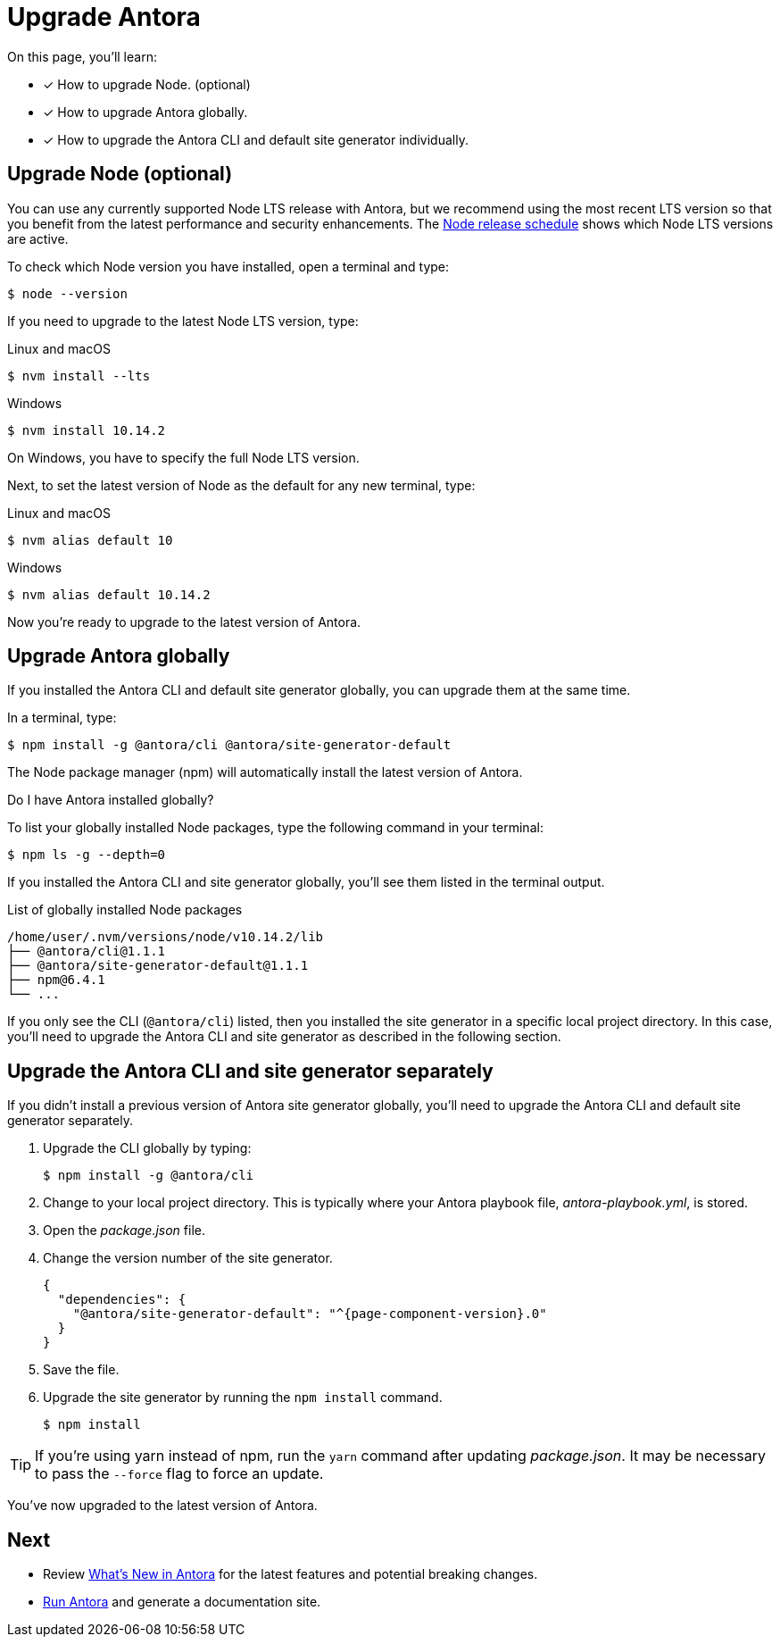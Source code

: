 = Upgrade Antora
:version-node: 10
:version-node-patch: {version-node}.14.2
:version-npm: 6.4.1

On this page, you'll learn:

* [x] How to upgrade Node. (optional)
* [x] How to upgrade Antora globally.
* [x] How to upgrade the Antora CLI and default site generator individually.

== Upgrade Node (optional)

You can use any currently supported Node LTS release with Antora, but we recommend using the most recent LTS version so that you benefit from the latest performance and security enhancements.
The https://nodejs.org/en/about/releases/[Node release schedule^] shows which Node LTS versions are active.

To check which Node version you have installed, open a terminal and type:

 $ node --version

If you need to upgrade to the latest Node LTS version, type:

.Linux and macOS
 $ nvm install --lts

.Windows
[subs=attributes+]
 $ nvm install {version-node-patch}

On Windows, you have to specify the full Node LTS version.

Next, to set the latest version of Node as the default for any new terminal, type:

.Linux and macOS
[subs=attributes+]
 $ nvm alias default {version-node}

.Windows
[subs=attributes+]
 $ nvm alias default {version-node-patch}

Now you're ready to upgrade to the latest version of Antora.

== Upgrade Antora globally

If you installed the Antora CLI and default site generator globally, you can upgrade them at the same time.

In a terminal, type:

 $ npm install -g @antora/cli @antora/site-generator-default

The Node package manager (npm) will automatically install the latest version of Antora.

.Do I have Antora installed globally?
****
To list your globally installed Node packages, type the following command in your terminal:

 $ npm ls -g --depth=0

If you installed the Antora CLI and site generator globally, you'll see them listed in the terminal output.

.List of globally installed Node packages
[subs=attributes+]
....
/home/user/.nvm/versions/node/v{version-node-patch}/lib
├── @antora/cli@1.1.1
├── @antora/site-generator-default@1.1.1
├── npm@{version-npm}
└── ...
....

If you only see the CLI (`@antora/cli`) listed, then you installed the site generator in a specific local project directory.
In this case, you'll need to upgrade the Antora CLI and site generator as described in the following section.
****

== Upgrade the Antora CLI and site generator separately

If you didn't install a previous version of Antora site generator globally, you'll need to upgrade the Antora CLI and default site generator separately.

. Upgrade the CLI globally by typing:

 $ npm install -g @antora/cli

. Change to your local project directory.
This is typically where your Antora playbook file, [.path]_antora-playbook.yml_, is stored.

. Open the [.path]_package.json_ file.

. Change the version number of the site generator.
+
[source,json,subs=attributes+]
----
{
  "dependencies": {
    "@antora/site-generator-default": "^{page-component-version}.0"
  }
}
----

. Save the file.

. Upgrade the site generator by running the `npm install` command.

 $ npm install

TIP: If you're using yarn instead of npm, run the `yarn` command after updating  [.path]_package.json_.
It may be necessary to pass the `--force` flag to force an update.

You've now upgraded to the latest version of Antora.

== Next

* Review xref:ROOT:whats-new.adoc[What's New in Antora] for the latest features and potential breaking changes.
* xref:ROOT:run-antora.adoc[Run Antora] and generate a documentation site.
